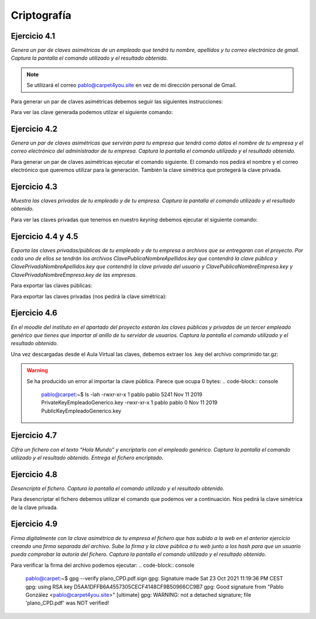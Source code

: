 *************
Criptografía
*************

Ejercicio 4.1
=============
*Genera un par de claves asimétricas de un empleado que tendrá tu nombre, apellidos y tu correo electrónico de gmail. Captura la pantalla el comando utilizado y el resultado obtenido.*

.. note::

   Se utilizará el correo pablo@carpet4you.site	en vez de mi dirección personal de Gmail. 

Para generar un par de claves asimétricas debemos seguir las siguientes instrucciones:

.. code-block:: console
    pablo@carpet:~$ gpg --gen-key
    gpg (GnuPG) 2.2.12; Copyright (C) 2018 Free Software Foundation, Inc.
    This is free software: you are free to change and redistribute it.
    There is NO WARRANTY, to the extent permitted by law.

    gpg: keybox '/home/pablo/.gnupg/pubring.kbx' created
    Note: Use "gpg --full-generate-key" for a full featured key generation dialog.

    GnuPG needs to construct a user ID to identify your key.

    Real name: Pablo González
    Email address: pablo@carpet4you.site
    You are using the 'utf-8' character set.
    You selected this USER-ID:
        "Pablo González <pablo@carpet4you.site>"

    Change (N)ame, (E)mail, or (O)kay/(Q)uit? O
    We need to generate a lot of random bytes. It is a good idea to perform
    some other action (type on the keyboard, move the mouse, utilize the
    disks) during the prime generation; this gives the random number
    generator a better chance to gain enough entropy.
    We need to generate a lot of random bytes. It is a good idea to perform
    some other action (type on the keyboard, move the mouse, utilize the
    disks) during the prime generation; this gives the random number
    generator a better chance to gain enough entropy.
    gpg: /home/pablo/.gnupg/trustdb.gpg: trustdb created
    gpg: key 48CF9B50966CC9B7 marked as ultimately trusted
    gpg: directory '/home/pablo/.gnupg/openpgp-revocs.d' created
    gpg: revocation certificate stored as '/home/pablo/.gnupg/openpgp-revocs.d/D5AA1DFFB6A4557305CECF4148CF9B50966CC9B7.rev'
    public and secret key created and signed.

    pub   rsa3072 2021-10-23 [SC] [expires: 2023-10-23]
        D5AA1DFFB6A4557305CECF4148CF9B50966CC9B7
    uid                      Pablo González <pablo@carpet4you.site>
    sub   rsa3072 2021-10-23 [E] [expires: 2023-10-23]

Para ver las clave generada podemos utilzar el siguiente comando:

.. code-block:: console
    pablo@carpet:~$ gpg -k
    gpg: checking the trustdb
    gpg: marginals needed: 3  completes needed: 1  trust model: pgp
    gpg: depth: 0  valid:   1  signed:   0  trust: 0-, 0q, 0n, 0m, 0f, 1u
    gpg: next trustdb check due at 2023-10-23
    /home/pablogontroya/.gnupg/pubring.kbx
    --------------------------------------
    pub   rsa3072 2021-10-23 [SC] [expires: 2023-10-23]
        D5AA1DFFB6A4557305CECF4148CF9B50966CC9B7
    uid           [ultimate] Pablo González <pablo@carpet4you.site>
    sub   rsa3072 2021-10-23 [E] [expires: 2023-10-23]


Ejercicio 4.2
=============
*Genera un par de claves asimétricas que servirán para tu empresa que tendrá como datos el nombre de tu empresa y el correo electrónico del administrador de tu empresa. Captura la pantalla el comando utilizado y el resultado obtenido.*

Para generar un par de claves asimétricas ejecutar el comando siguiente. El comando nos pedirá el nombre y el correo electrónico que queremos utilizar para la generación. También la clave simétrica que protegerá la clave privada. 

.. code-block:: console
    gpg gen-key
    [...]
    public and secret key created and signed.

    pub   rsa3072 2021-10-23 [SC] [expires: 2022-01-21]
        0171E7FC0657E4CCFAEC3C23164857A2CDB61EEC
    uid                      Carpet4You Management (Las mejores alfombras del universo) <info@carpet4you.site>
    sub   rsa3072 2021-10-23 [E] [expires: 2022-01-21]

Ejercicio 4.3
=============
*Muestra las claves privadas de tu empleado y de tu empresa. Captura la pantalla el comando utilizado y el resultado obtenido.*

Para ver las claves privadas que tenemos en nuestro *keyring* debemos ejecutar el siguiente comando:

.. code-block:: console
    pablo@carpet:~$ gpg -k
    gpg: checking the trustdb
    gpg: marginals needed: 3  completes needed: 1  trust model: pgp
    gpg: depth: 0  valid:   2  signed:   0  trust: 0-, 0q, 0n, 0m, 0f, 2u
    gpg: next trustdb check due at 2022-01-21
    /home/pablogontroya/.gnupg/pubring.kbx
    --------------------------------------
    pub   rsa3072 2021-10-23 [SC] [expires: 2023-10-23]
        D5AA1DFFB6A4557305CECF4148CF9B50966CC9B7
    uid           [ultimate] Pablo González <pablo@carpet4you.site>
    sub   rsa3072 2021-10-23 [E] [expires: 2023-10-23]

    pub   rsa3072 2021-10-23 [SC] [expires: 2022-01-21]
        0171E7FC0657E4CCFAEC3C23164857A2CDB61EEC
    uid           [ultimate] Carpet4You Management (Las mejores alfombras del universo) <info@carpet4you.site>
    sub   rsa3072 2021-10-23 [E] [expires: 2022-01-21]


Ejercicio 4.4 y 4.5
===================

*Exporta las claves privadas/públicas de tu empleado y de tu empresa a archivos que se entregaran con el proyecto. Por cada uno de ellos se tendrán los archivos ClavePublicaNombreApellidos.key que contendrá la clave pública y ClavePrivadaNombreApellidos.key que contendrá la clave privada del usuario y ClavePublicaNombreEmpresa.key y ClavePrivadaNombreEmpresa.key de las empresas.*

Para exportar las claves públicas:

.. code-block:: console
    pablo@carpet:~$ gpg --armor --output ClavePublicaPabloGonzalez.key --export D5AA1DFFB6A4557305CECF4148CF9B50966CC9B7

    pablo@carpet:~$ gpg --armor --output ClavePublicaCarpet4You.key --export 0171E7FC0657E4CCFAEC3C23164857A2CDB61EEC


Para exportar las claves privadas (nos pedirá la clave simétrica):

.. code-block:: console
    pablo@carpet:~$ gpg --armor --output ClavePrivadaPabloGonzalez.key --export-secret-keys D5AA1DFFB6A4557305CECF4148CF9B50966CC9B7
    
    pablo@carpet:~$ gpg --armor --output ClavePrivadaCarpet4You.key --export-secret-keys 0171E7FC0657E4CCFAEC3C23164857A2CDB61EEC


Ejercicio 4.6
=============

*En el moodle del instituto en el apartado del proyecto estarán las claves públicas y privadas de un tercer empleado genérico que tienes que importar al anillo de tu servidor de usuarios. Captura la pantalla el comando utilizado y el resultado obtenido.*

Una vez descargadas desde el Aula Virtual las claves, debemos extraer los .key del archivo comprimido tar.gz:

.. code-block:: console
    pablo@carpet:~$ tar -xf 'ClavesPublicayPrivada Empleado genérico .tar.gz'

.. warning::
    Se ha producido un error al importar la clave pública. Parece que ocupa 0 bytes:
    .. code-block:: console
        pablo@carpet:~$ ls -lah
        -rwxr-xr-x 1 pablo pablo 5241 Nov 11  2019 PrivateKeyEmpleadoGenerico.key
        -rwxr-xr-x 1 pablo pablo    0 Nov 11  2019 PublicKeyEmpleadoGenerico.key
   

Ejercicio 4.7
=============
*Cifra un fichero con el texto “Hola Mundo” y encriptarlo con el empleado genérico. Captura la pantalla el comando utilizado y el resultado obtenido. Entrega el fichero encriptado.*

.. code-block:: console
    pablo@carpet:~$ echo "Hola Mundo" > Empleado-PabloGonzález.txt
    pablo@carpet:~$ gpg -a -r pablo@carpet4you.site --encrypt Empleado-PabloGonzález.txt
    
    pablo@carpet:~$ ll E*
        -rw-r--r-- 1 pablogontroya pablogontroya  11 Oct 23 23:03 Empleado-PabloGonzález.txt
        -rw-r--r-- 1 pablogontroya pablogontroya 736 Oct 23 23:04 Empleado-PabloGonzález.txt.asc


Ejercicio 4.8
=============
*Desencripta el fichero. Captura la pantalla el comando utilizado y el resultado obtenido.*

Para desencriptar el fichero debemos utilizar el comando que podemos ver a continuación. Nos pedirá la clave simétrica de la clave privada. 

.. code-block:: console
    pablo@carpet:~$ gpg --decrypt Empleado-PabloGonzález.txt.asc 
    gpg: encrypted with 3072-bit RSA key, ID 8D27C3D26858C7E2, created 2021-10-23
        "Pablo González <pablo@carpet4you.site>"
    Hola Mundo


Ejercicio 4.9
=============
*Firma digitalmente con la clave asimétrica de tu empresa el fichero que has subido a la web en el anterior ejercicio creando una firma separada del archivo. Sube la firma y la clave pública a tu web junto a los hash para que un usuario pueda comprobar la autoría del fichero. Captura la pantalla el comando utilizado y el resultado obtenido.*

.. code-block:: console
    pablo@carpet:~$ gpg --output plano_CPD.pdf.sign --sign plano_CPD.pdf


Para verificar la firma del archivo podemos ejecutar:
.. code-block:: console
    pablo@carpet:~$ gpg --verify plano_CPD.pdf.sign 
    gpg: Signature made Sat 23 Oct 2021 11:19:36 PM CEST
    gpg:                using RSA key D5AA1DFFB6A4557305CECF4148CF9B50966CC9B7
    gpg: Good signature from "Pablo González <pablo@carpet4you.site>" [ultimate]
    gpg: WARNING: not a detached signature; file 'plano_CPD.pdf' was NOT verified!

